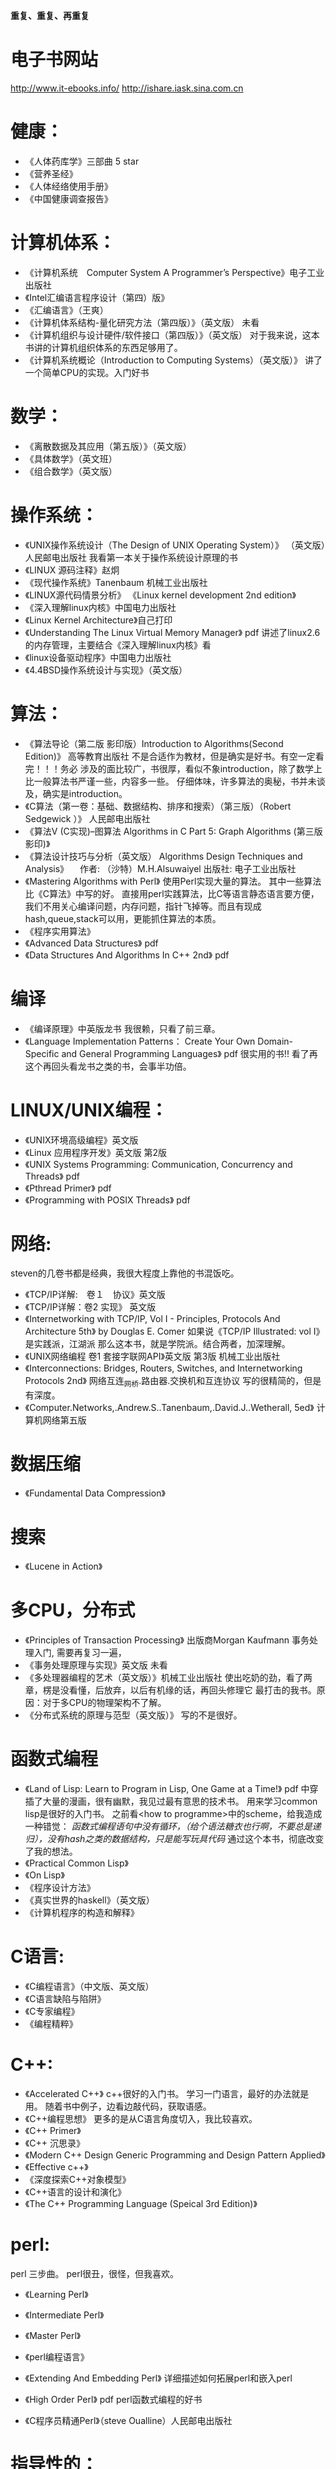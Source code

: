 #+OPTIONS: "\n:t"

*重复、重复、再重复*
* 电子书网站
http://www.it-ebooks.info/
http://ishare.iask.sina.com.cn
* 健康：
- 《人体药库学》三部曲 5 star
-  《营养圣经》
-  《人体经络使用手册》
-  《中国健康调查报告》
* 计算机体系：
-  《计算机系统　Computer System A Programmer’s Perspective》电子工业出版社
-  《Intel汇编语言程序设计（第四）版》
- 《汇编语言》（王爽） 
-  《计算机体系结构-量化研究方法（第四版）》（英文版） 未看
-  《计算机组织与设计硬件/软件接口（第四版）》（英文版）
    对于我来说，这本书讲的计算机组织体系的东西足够用了。
-  《计算机系统概论（Introduction to Computing Systems）（英文版）》
    讲了一个简单CPU的实现。入门好书
  
* 数学：
-  《离散数据及其应用（第五版）》（英文版）
- 《具体数学》（英文班）
- 《组合数学》（英文版）
* 操作系统：
-  《UNIX操作系统设计（The Design of UNIX Operating System）》 （英文版）人民邮电出版社
   我看第一本关于操作系统设计原理的书
-  《LINUX 源码注释》赵炯 
-  《现代操作系统》Tanenbaum 机械工业出版社
-  《LINUX源代码情景分析》
   《Linux kernel development 2nd edition》
-  《深入理解linux内核》中国电力出版社
-  《Linux Kernel Architecture》自己打印
-  《Understanding The Linux Virtual Memory Manager》 pdf
    讲述了linux2.6的内存管理，主要结合《深入理解linux内核》看
-  《linux设备驱动程序》中国电力出版社
-  《4.4BSD操作系统设计与实现》（英文版）
  
* 算法：
-  《算法导论（第二版 影印版）Introduction to Algorithms(Second Edition)》 高等教育出版社
   不是合适作为教材，但是确实是好书。有空一定看完！！！务必
   涉及的面比较广，书很厚，看似不象introduction，除了数学上比一般算法书严谨一些，内容多一些。
   仔细体味，许多算法的奥秘，书并未谈及，确实是introduction。
-  《C算法（第一卷：基础、数据结构、排序和搜索）（第三版）（Robert Sedgewick ）》 人民邮电出版社
- 《算法V (C实现)--图算法 Algorithms in C Part 5: Graph Algorithms (第三版 影印)》
-  《算法设计技巧与分析（英文版） Algorithms Design Techniques and Analysis》 
  　作者: （沙特）M.H.Alsuwaiyel 出版社: 电子工业出版社 
- 《Mastering Algorithms with Perl》
  使用Perl实现大量的算法。
  其中一些算法比《C算法》中写的好。
  直接用perl实践算法，比C等语言静态语言要方便，
  我们不用关心编译问题，内存问题，指针飞掉等。而且有现成hash,queue,stack可以用，更能抓住算法的本质。
-  《程序实用算法》
- 《Advanced Data Structures》 pdf
- 《Data Structures And Algorithms In C++ 2nd》 pdf
* 编译
- 《编译原理》中英版龙书
  我很赖，只看了前三章。
- 《Language Implementation Patterns：
    Create Your Own Domain-Specific and General Programming Languages》 pdf
  很实用的书!!
  看了再这个再回头看龙书之类的书，会事半功倍。

* LINUX/UNIX编程：
- 《UNIX环境高级编程》英文版
- 《Linux 应用程序开发》英文版 第2版
- 《UNIX Systems Programming: Communication, Concurrency and Threads》 pdf
- 《Pthread Primer》 pdf
- 《Programming with POSIX Threads》 pdf
* 网络:
  steven的几卷书都是经典，我很大程度上靠他的书混饭吃。
-  《TCP/IP详解:　卷１　协议》英文版
-  《TCP/IP详解：卷2 实现》 英文版
-  《Internetworking with TCP/IP, Vol I - Principles, Protocols And Architecture 5th》 by Douglas E. Comer
   如果说《TCP/IP Illustrated: vol I》是实践派，江湖派
   那么这本书，就是学院派。结合两者，加深理解。
-  《UNIX网络编程 卷1 套接字联网API》英文版 第3版 机械工业出版社
- 《Interconnections: Bridges, Routers, Switches, and Internetworking Protocols 2nd》
  网络互连_网桥.路由器.交换机和互连协议
  写的很精简的，但是有深度。
- 《Computer.Networks,.Andrew.S..Tanenbaum,.David.J..Wetherall, 5ed》
  计算机网络第五版
* 数据压缩
- 《Fundamental Data Compression》
* 搜索
- 《Lucene in Action》
* 多CPU，分布式
- 《Principles of Transaction Processing》 出版商Morgan Kaufmann
   事务处理入门, 需要再复习一遍，
- 《事务处理原理与实现》英文版 未看
- 《多处理器编程的艺术（英文版）》机械工业出版社
  使出吃奶的劲，看了两章，楞是没看懂，后放弃，以后有机缘的话，再回头修理它
  最打击的我书。原因：对于多CPU的物理架构不了解。
- 《分布式系统的原理与范型（英文版）》 
  写的不是很好。

* 函数式编程
- 《Land of Lisp: Learn to Program in Lisp, One Game at a Time!》 pdf
  中穿插了大量的漫画，很有幽默，我见过最有意思的技术书。
  用来学习common lisp是很好的入门书。
  之前看<how to programme>中的scheme，给我造成一种错觉：
  /函数式编程语句中没有循环，（给个语法糖衣也行啊，不要总是递归），没有hash之类的数据结构，只是能写玩具代码/
  通过这个本书，彻底改变了我的想法。
- 《Practical Common Lisp》
- 《On Lisp》
- 《程序设计方法》
- 《真实世界的haskell》（英文版）
- 《计算机程序的构造和解释》
* C语言:
- 《C编程语言》（中文版、英文版）
- 《C语言缺陷与陷阱》
- 《C专家编程》
- 《编程精粹》
* C++:
- 《Accelerated C++》
  c++很好的入门书。
  学习一门语言，最好的办法就是用。
  随着书中例子，边看边敲代码，获取语感。
- 《C++编程思想》
   更多的是从C语言角度切入，我比较喜欢。
- 《C++ Primer》
- 《C++ 沉思录》
- 《Modern C++ Design Generic Programming and Design Pattern Applied》
- 《Effective c++》
- 《深度探索C++对象模型》
- 《C++语言的设计和演化》
- 《The C++ Programming Language (Speical 3rd Edition)》
* perl:
perl 三步曲。
perl很丑，很怪，但我喜欢。
- 《Learning Perl》
- 《Intermediate Perl》
- 《Master Perl》

- 《perl编程语言》
- 《Extending And Embedding Perl》
  详细描述如何拓展perl和嵌入perl
- 《High Order Perl》 pdf
  perl函数式编程的好书
- 《C程序员精通Perl》（steve Oualline）人民邮电出版社
* 指导性的：
-  《程序员修炼之道》
-  《程序开发心理学》
-  《系统设计的一般原理》 
-  《The Practice of Programming》
-  《Write Solid Code》
-  《Code Complete, 2nd》
-  《卓有成效的程序员（影印版）》
-  《架构之美》（英文版）
   经典语句：
   conceptual integrity is the most important attribute of an architecture.
   本人深以为然！
-  《编程人生》
-  《程序员的自我修养--链接、装载与库》
-  《软件开发者路线图》
* 方法论：
  《设计模式》 （英文版）
  《敏捷软件开发》 （英文版）
  《冒号课堂——编程范式与OOP思想》
  国内出版的技术书算是相当好一个书了。
* 调试：
- 《软件调试思想》电子工业出版社
- 《Why Program Fail》
* python:
  说实话，不太喜欢python与java，感觉过于死板
-  《Learning Python》pdf
* java:
- 《深入java虚拟机》
- 《Thinking in Java》
- 《Effect Java》

* 正则表达式
-  《精通正则表达式》（英文版）
* emacs
- 《学习GNU Emacs》

* 杂:
- 《学习的艺术》 乔希·维茨金 (Josh Waitzkin) 绝对的好书
  经典语句：
  肌肉和思想一样需要通过不断拓展自己才能够发展，然而如果伸得太长就会有断掉得危险。有时候我们不得不放弃现有得一些观点来吸收更多新得知识，却绝对不能放弃太多我们独一无二得内在。
  成为顶尖得选手并没有什么秘诀，而是对可能是基本技能得东西有更深得理解。每天都学得更深一点而不是更广一点，因为更深一点可以让我们把我们潜力中那些看不到，感受不到但又极具创造力得部分挖掘出来。

  在每一个领域，区分强者与弱者的标准很大程度上取决于在危机关头是否能够保持清醒的头脑，保持冷静，从容自如。如果一个选手表现得从容不迫，而另一个选手已经开始被心理因素摧垮，那么比赛的结果已经不言而喻了。被掠者已经不能客观从容地应对时，会出现一次又一次的失误，掠杀者此时就能步步紧逼出杀招了。更微妙的是，这种心理战术或许对需要独立完成的比如写作、绘画、学术思考或研究来说更为重要。 在没有外部推动的情况下，我们必须成为我们自己的监督者，有多从容成了最好的标尺。如果我们只以“度过此生”来作为生活的标准，那么永远都不能指望杰出。而另一方面，如果发自内心深处且灵活的从容成为了习性，那么生活、艺术和学习将会变得丰富多彩，而这种丰富多彩能带给你不断的惊喜和愉悦。那些高人一筹的人都是能将创造潜力发挥到极致的人。对那些生活的强者来说，从容应对每天的学习过程的心理就如同他人梦想着在危机时分能体验最高潮瞬间的那种执著。

  漩涡效应：当你犯了第一次错误之后，很容易接着犯第二个、第三个错误。情绪的影响是巨大的。所以，保持内心的平静吧。
以退为进，任何时候都应该放弃旧习，放下自尊心，重新开始学习，这样才能不受固习的影响。很多时候，我们就是抱着自己脑中原先灌输的观念和概念不放，对新的知识形成一道无形的屏障。 
　划小圈，每天不是学习更广一些而是更深一些，这样才能挖掘自己观察事物的潜力，同时在表现上可以更深刻一些。

- 《原因与结果法则(as a man thinkth)》
- 《富兰克林自传》
- 《简单的逻辑学》中国人民大学出版社（Being Logical: A Guilde to Good Thinking）
- 《彼道原理》（我宁愿归它到哲学类！！哈哈）
- 《万里任禅游》（禅与摩托车维修的艺术的中译本）
- 《Zen And The Art Of Motorcycle Maintenance》 原版
   在海淀图书城，一家不起眼的书店，淘到，哈哈，爽。
* 批判性思维：
- <思考的力量>
  Critical Thinking - Tools For Taking Charge Of Your Professional And Personal Life 原版名 
- 《学会提问--批判性思维指南》(第7版) 中国轻工业出版社

* 心理学
  两本极好的心理学书，探究社会环境对个体的影响。
- 《社会性动物》
- 《态度改变与社会影响》
* 哲学与灵性：
- 《中国哲学简史》冯友兰
- 《生活的艺术》
- 《新世界 灵性的觉醒》
- 《当下的力量》
* 佛教
  梁启超认为佛教：
  “入世而非厌世”、
  “乃智信而非迷信”、
  “乃兼善而非独善”、
  “乃无量而非有限”、
  “乃平等而非差别”、
  “乃自力而非他力”
  这几点就比基督教等宗教，高出不知道多少档次！
- 《平常禅》
  禅修入门
- 《箭术与禅心》
- 《正信的佛教》圣严法师
  介绍了一些佛教的知识，和容易被人误解的地方。
- 《禅的世界》圣严法师
- 《无常》 
- 《百喻经》
- 《杂阿含经》
- 《大佛顶首楞严经浅释》（宣化上人）
- 《金刚经、心经》
* 传统
- 《王凤仪笃行录》
- 《王凤仪讲人生》
- 《寿康宝鉴白话》
* 文学: 
-  《一九八四》
- 《凡尔登湖》
- 《人生的枷锁》
- 《动物庄园》
- 《冰风谷三部曲》
- 《暗黑精灵三部曲》
  暗黑精灵崔斯特的成长史，喜欢其中的心理描写。
- 《悲惨世界》
- 《平凡的世界》
- 《别闹了，费曼先生》
  费曼自传
- 《基督山伯爵》
  盛名之下其实难负，只不过一个复仇的故事，着重强调了金钱的力量。
  或者一句金钱无敌。
- 《追风筝的人》
- 《银河系漫游指南》
- 《约翰·克利斯朵夫》
- 《教父》
- 《局外人》
* 经济：
- 《经济学的思维方式》第１１版　（The Economic Way of  Thinking）　世界图书出版社
- 《金融的逻辑》
- 《专业投机原理》
* todo
  Programming Abstractions in C: A Second Course in Computer Science
  Discrete Mathematics and Its Applications
